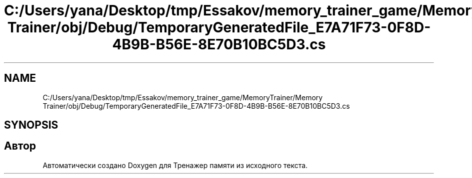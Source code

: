 .TH "C:/Users/yana/Desktop/tmp/Essakov/memory_trainer_game/MemoryTrainer/Memory Trainer/obj/Debug/TemporaryGeneratedFile_E7A71F73-0F8D-4B9B-B56E-8E70B10BC5D3.cs" 3 "Вс 8 Дек 2019" "Тренажер памяти" \" -*- nroff -*-
.ad l
.nh
.SH NAME
C:/Users/yana/Desktop/tmp/Essakov/memory_trainer_game/MemoryTrainer/Memory Trainer/obj/Debug/TemporaryGeneratedFile_E7A71F73-0F8D-4B9B-B56E-8E70B10BC5D3.cs
.SH SYNOPSIS
.br
.PP
.SH "Автор"
.PP 
Автоматически создано Doxygen для Тренажер памяти из исходного текста\&.
